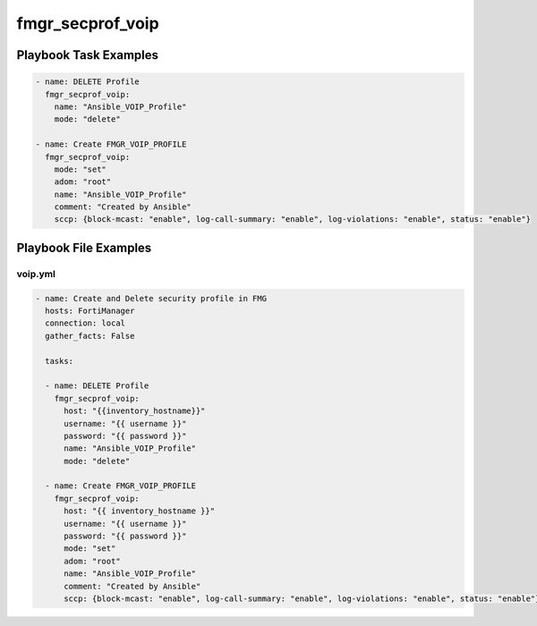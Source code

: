 =================
fmgr_secprof_voip
=================


Playbook Task Examples
----------------------

.. code-block:: yaml

      - name: DELETE Profile
        fmgr_secprof_voip:
          name: "Ansible_VOIP_Profile"
          mode: "delete"
    
      - name: Create FMGR_VOIP_PROFILE
        fmgr_secprof_voip:
          mode: "set"
          adom: "root"
          name: "Ansible_VOIP_Profile"
          comment: "Created by Ansible"
          sccp: {block-mcast: "enable", log-call-summary: "enable", log-violations: "enable", status: "enable"}



Playbook File Examples
----------------------


voip.yml
++++++++

.. code-block:: yaml


    - name: Create and Delete security profile in FMG
      hosts: FortiManager
      connection: local
      gather_facts: False
    
      tasks:
    
      - name: DELETE Profile
        fmgr_secprof_voip:
          host: "{{inventory_hostname}}"
          username: "{{ username }}"
          password: "{{ password }}"
          name: "Ansible_VOIP_Profile"
          mode: "delete"
    
      - name: Create FMGR_VOIP_PROFILE
        fmgr_secprof_voip:
          host: "{{ inventory_hostname }}"
          username: "{{ username }}"
          password: "{{ password }}"
          mode: "set"
          adom: "root"
          name: "Ansible_VOIP_Profile"
          comment: "Created by Ansible"
          sccp: {block-mcast: "enable", log-call-summary: "enable", log-violations: "enable", status: "enable"}



